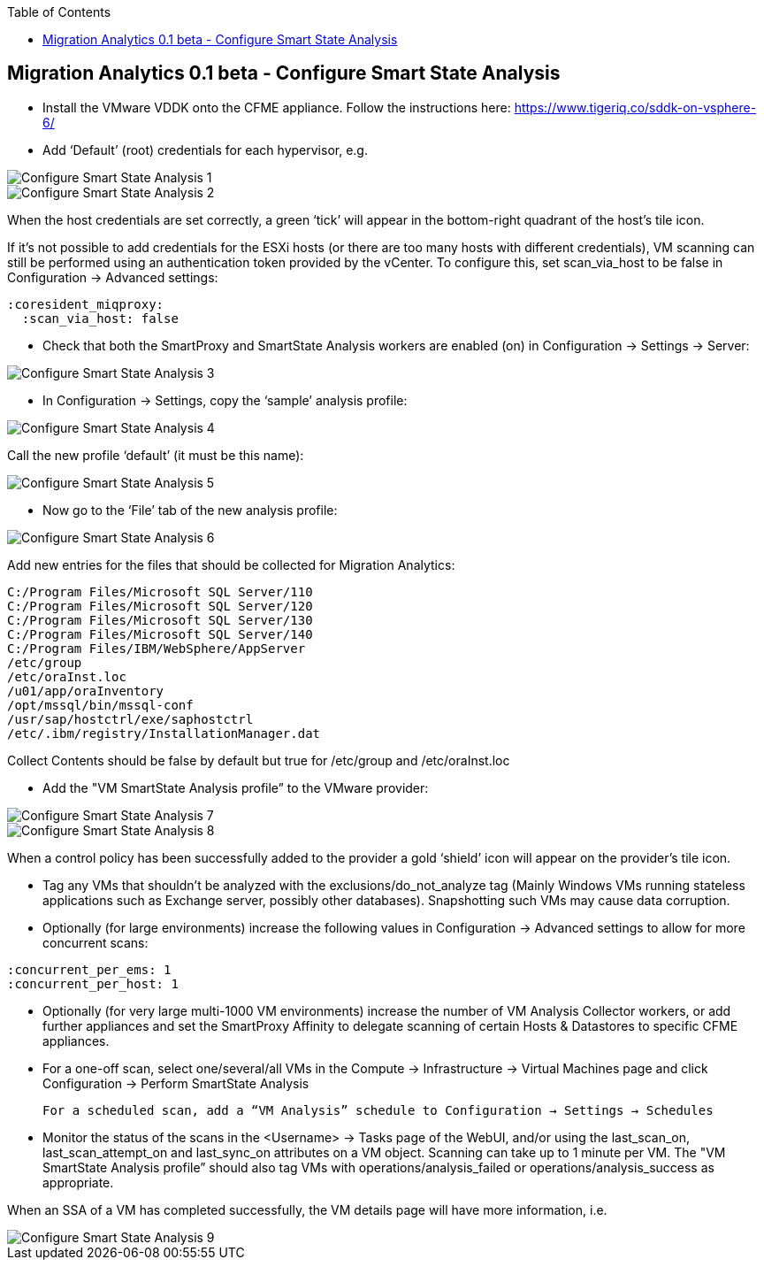 :scrollbar:
:data-uri:
:toc2:
:imagesdir: images

== Migration Analytics 0.1 beta - Configure Smart State Analysis

:numbered:


* Install the VMware VDDK onto the CFME appliance. Follow the instructions here: https://www.tigeriq.co/sddk-on-vsphere-6/

* Add ‘Default’ (root) credentials for each hypervisor, e.g.

image::cloudforms-configure_ssa-01.png[Configure Smart State Analysis 1]

image::cloudforms-configure_ssa-02.png[Configure Smart State Analysis 2]

When the host credentials are set correctly, a green ‘tick’ will appear in the bottom-right quadrant of the host’s tile icon.

If it's not possible to add credentials for the ESXi hosts (or there are too many hosts with different credentials), VM scanning can still be performed using an authentication token provided by the vCenter. To configure this, set scan_via_host to be false in Configuration → Advanced settings:

----
:coresident_miqproxy:
  :scan_via_host: false
----

* Check that both the SmartProxy and SmartState Analysis workers are enabled (on) in Configuration → Settings → Server:

image::cloudforms-configure_ssa-03.png[Configure Smart State Analysis 3]

* In Configuration → Settings, copy the ‘sample’ analysis profile:

image::cloudforms-configure_ssa-04.png[Configure Smart State Analysis 4]

Call the new profile ‘default’ (it must be this name):

image::cloudforms-configure_ssa-05.png[Configure Smart State Analysis 5]

* Now go to the ‘File’ tab of the new analysis profile:

image::cloudforms-configure_ssa-06.png[Configure Smart State Analysis 6]

Add new entries for the files that should be collected for Migration Analytics:

----
C:/Program Files/Microsoft SQL Server/110
C:/Program Files/Microsoft SQL Server/120
C:/Program Files/Microsoft SQL Server/130
C:/Program Files/Microsoft SQL Server/140
C:/Program Files/IBM/WebSphere/AppServer
/etc/group
/etc/oraInst.loc
/u01/app/oraInventory
/opt/mssql/bin/mssql-conf
/usr/sap/hostctrl/exe/saphostctrl
/etc/.ibm/registry/InstallationManager.dat
----

Collect Contents should be false by default but true for /etc/group and /etc/oraInst.loc

* Add the "VM SmartState Analysis profile” to the VMware provider:

image::cloudforms-configure_ssa-07.png[Configure Smart State Analysis 7]

image::cloudforms-configure_ssa-08.png[Configure Smart State Analysis 8]

When a control policy has been successfully added to the provider a gold ‘shield’ icon will appear on the provider’s tile icon.

* Tag any VMs that shouldn’t be analyzed with the exclusions/do_not_analyze tag (Mainly Windows VMs running stateless applications such as Exchange server, possibly other databases). Snapshotting such VMs may cause data corruption.

* Optionally (for large environments)  increase the following values in Configuration → Advanced settings to allow for more concurrent scans:

:coresident_miqproxy:
  :concurrent_per_ems: 1
  :concurrent_per_host: 1

* Optionally (for very large multi-1000 VM environments) increase the number of VM Analysis Collector workers, or add further appliances and set the SmartProxy Affinity to delegate scanning of certain Hosts & Datastores to specific CFME appliances. 

* For a one-off scan, select one/several/all VMs in the Compute → Infrastructure → Virtual Machines page and click Configuration → Perform SmartState Analysis

    For a scheduled scan, add a “VM Analysis” schedule to Configuration → Settings → Schedules

* Monitor the status of the scans in the <Username> → Tasks page of the WebUI, and/or using the last_scan_on, last_scan_attempt_on and last_sync_on attributes on a VM object. Scanning can take up to 1 minute per VM. The "VM SmartState Analysis profile” should also tag VMs with operations/analysis_failed or operations/analysis_success as appropriate. 

When an SSA of a VM has completed successfully, the VM details page will have more information, i.e.

image::cloudforms-configure_ssa-09.png[Configure Smart State Analysis 9]

